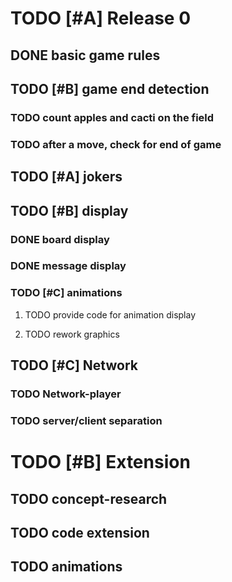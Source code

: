* TODO [#A] Release 0
** DONE basic game rules
** TODO [#B] game end detection
*** TODO count apples and cacti on the field
*** TODO after a move, check for end of game
** TODO [#A] jokers
** TODO [#B] display
*** DONE board display
*** DONE message display
*** TODO [#C] animations
**** TODO provide code for animation display
**** TODO rework graphics
** TODO [#C] Network
*** TODO Network-player
*** TODO server/client separation

* TODO [#B] Extension
** TODO concept-research
** TODO code extension
** TODO animations
